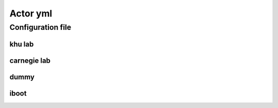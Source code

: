 .. _actor-yml:

Actor yml
============

Configuration file
---------------------

khu lab 
~~~~~~~~
.. autoyaml:: ../python/lvmnps/etc/lvmnps.yml

carnegie lab
~~~~~~~~~~~~~
.. autoyaml:: ../python/lvmnps/etc/lvmnps_dli.yml

dummy
~~~~~~
.. autoyaml:: ../python/lvmnps/etc/lvmnps_dummy.yml

iboot
~~~~~~~
.. autoyaml:: ../python/lvmnps/etc/lvmnps_pwi.yml